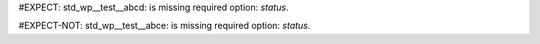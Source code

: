 ..
   # *******************************************************************************
   # Copyright (c) 2025 Contributors to the Eclipse Foundation
   #
   # See the NOTICE file(s) distributed with this work for additional
   # information regarding copyright ownership.
   #
   # This program and the accompanying materials are made available under the
   # terms of the Apache License Version 2.0 which is available at
   # https://www.apache.org/licenses/LICENSE-2.0
   #
   # SPDX-License-Identifier: Apache-2.0
   # *******************************************************************************

#EXPECT: std_wp__test__abcd: is missing required option: `status`.

.. std_wp:: This is a test
   :id: std_wp__test__abcd

#EXPECT-NOT: std_wp__test__abce: is missing required option: `status`.

.. std_wp:: This is a test
   :id: std_wp__test__abce
   :status: active
